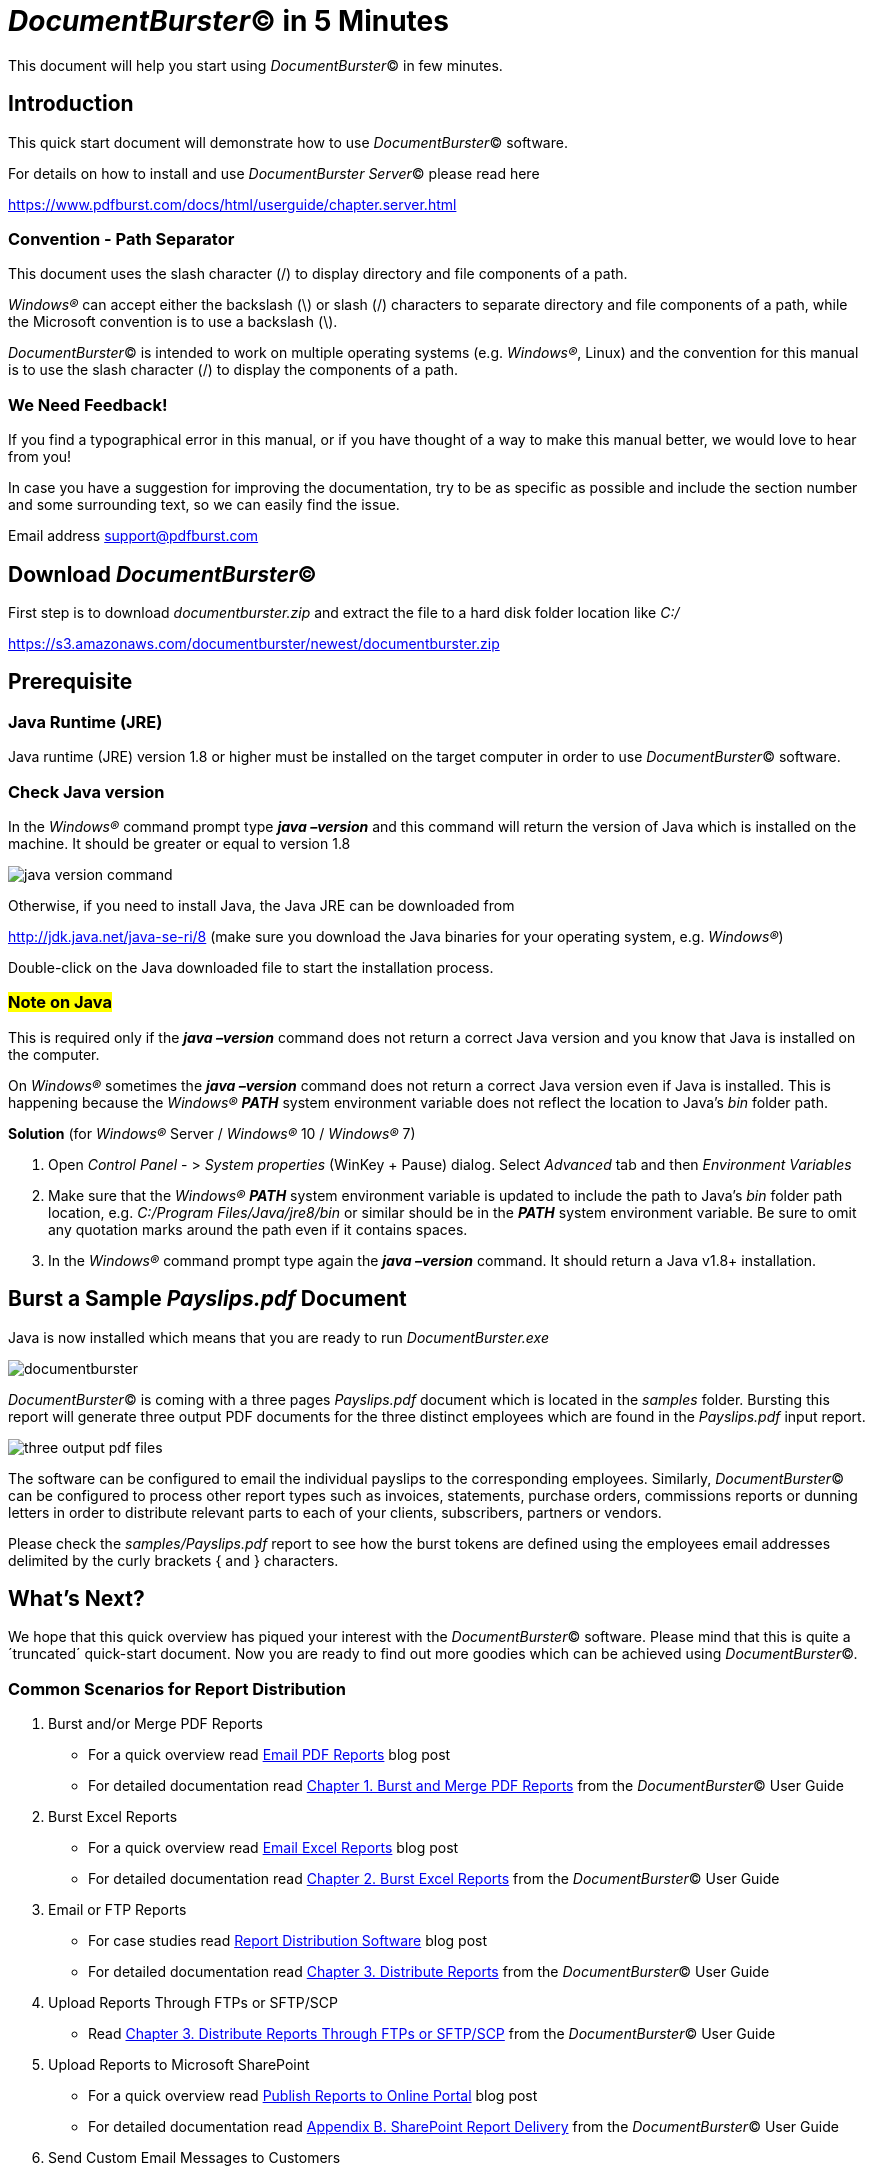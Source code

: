 = _DocumentBurster_(C) in 5 Minutes

This document will help you start using _DocumentBurster_(C) in few minutes.

== Introduction

This quick start document will demonstrate how to use _DocumentBurster_(C) software. +

For details on how to install and use _DocumentBurster Server_(C) please read here +

https://www.pdfburst.com/docs/html/userguide/chapter.server.html[window=_blank]

=== Convention - Path Separator

This document uses the slash character (/) to display directory and file components of a path. +

_Windows(R)_ can accept either the backslash (\) or slash (/) characters to separate directory and 
file components of a path, while the Microsoft convention is to use a backslash (\). +

_DocumentBurster_(C) is intended to work on multiple operating systems (e.g. _Windows(R)_, Linux) and the 
convention for this manual is to use the slash character (/) to display the components of a path.

=== We Need Feedback!

If you find a typographical error in this manual, or if you have thought of a way to make this manual better, we would love to hear from you! +

In case you have a suggestion for improving the documentation, try to be as specific as possible and include the section number and some surrounding text, so we can easily find the issue. +

Email address support@pdfburst.com

== Download _DocumentBurster_(C)

First step is to download _documentburster.zip_ and extract the file to a hard disk folder location like _C:/_ +

https://s3.amazonaws.com/documentburster/newest/documentburster.zip[window=_blank] +

== Prerequisite

=== Java Runtime (JRE)

Java runtime (JRE) version 1.8 or higher must be installed on the target computer in order to use _DocumentBurster_(C)
software.

=== Check Java version

In the _Windows(R)_ command prompt type *_java –version_* and this command will return the version of Java which is installed on the machine. It should be greater or equal to version 1.8

image::java-version-command.png[]

Otherwise, if you need to install Java, the Java JRE can be downloaded from +

http://jdk.java.net/java-se-ri/8 (make sure you download the Java binaries for your operating system, e.g. _Windows(R)_) +

Double-click on the Java downloaded file to start the installation process.

=== #Note on Java#

This is required only if the *_java –version_* command does not return a correct Java version and you know that Java is installed on the computer. +

On _Windows(R)_ sometimes the *_java –version_* command does not return a correct Java version even if Java is installed. This is happening because the _Windows(R)_
*_PATH_* system environment variable does not reflect the location to Java's
_bin_ folder path.

*Solution* (for _Windows(R)_ Server / _Windows(R)_ 10 / _Windows(R)_ 7)

. Open _Control Panel_ - > _System properties_ (WinKey + Pause) dialog.
Select _Advanced_	tab and then _Environment Variables_
. Make sure that the _Windows(R)_ *_PATH_* system environment variable is
updated to include the path to Java's _bin_ folder path location, e.g.
_C:/Program Files/Java/jre8/bin_ or similar should be in the *_PATH_* system environment	variable. Be sure to omit any quotation marks around the path even if it contains	spaces.
. In the _Windows(R)_ command prompt type again the *_java –version_* command. It should return a Java v1.8+ installation.

== Burst a Sample _Payslips.pdf_ Document

Java is now installed which means that you are ready to run _DocumentBurster.exe_

image::documentburster.png[]

_DocumentBurster_(C) is coming with a three pages _Payslips.pdf_ document which is located in the _samples_ folder. Bursting this report will generate three output PDF documents for the three distinct employees which are found in the  _Payslips.pdf_ input report.

image::three-output-pdf-files.png[]

The software can be configured to email the individual payslips to the
corresponding employees. Similarly, _DocumentBurster_(C) can be configured to process other report types such as invoices, statements, purchase orders, commissions reports or dunning letters in order to distribute relevant parts to each of your clients, subscribers, partners or vendors.

Please check the _samples/Payslips.pdf_ report to see how the burst tokens are defined using the employees email addresses delimited by the curly brackets { and } characters.

== What's Next?

We hope that this quick overview has piqued your interest with the __DocumentBurster__(C) software. Please mind that this is quite a ´truncated´ quick-start document. Now you are ready to find out more goodies which can be achieved using _DocumentBurster_(C).

=== Common Scenarios for Report Distribution

. Burst and/or Merge PDF Reports +
* For a quick overview read https://www.pdfburst.com/blog/email-pdf-reports/[Email PDF Reports,window=_blank] blog post
* For detailed documentation read https://www.pdfburst.com/docs/html/userguide/chapter.pdf.html[Chapter 1. Burst and Merge PDF Reports,window=_blank] from the __DocumentBurster__(C) User Guide
. Burst Excel Reports +
* For a quick overview read https://www.pdfburst.com/blog/email-excel-reports/[Email Excel Reports,window=_blank] blog post
* For detailed documentation read https://www.pdfburst.com/docs/html/userguide/chapter.excel.html[Chapter 2. Burst Excel Reports,window=_blank] from the __DocumentBurster__(C) User Guide
. Email or FTP Reports +
* For case studies read https://www.pdfburst.com/blog/report-distribution-software/[Report Distribution Software,window=_blank] blog post
* For detailed documentation read https://www.pdfburst.com/docs/html/userguide/chapter.distributing.html[Chapter 3. Distribute Reports,window=_blank] from the __DocumentBurster__(C) User Guide
. Upload Reports Through FTPs or SFTP/SCP 
* Read https://www.pdfburst.com/docs/html/userguide/chapter.distributing.html#chapter.distributing.uploading.ftps[Chapter 3. Distribute Reports Through FTPs or SFTP/SCP,window=_blank] from the __DocumentBurster__(C) User Guide
. Upload Reports to Microsoft SharePoint
* For a quick overview read https://www.pdfburst.com/blog/publish-reports-online-portal/[Publish Reports to Online Portal,window=_blank] blog post
* For detailed documentation read https://www.pdfburst.com/docs/html/userguide/appendix.sharepoint.html[Appendix B. SharePoint Report Delivery,window=_blank] from the __DocumentBurster__(C) User Guide
. Send Custom Email Messages to Customers
* Read https://www.pdfburst.com/docs/html/userguide/chapter.variables.html[Chapter 5. Variables,window=_blank] from the __DocumentBurster__(C) User Guide
. Configure the Path and Filename for the Output Files
* Read https://www.pdfburst.com/docs/html/userguide/chapter.variables.html[Chapter 5. Variables,window=_blank] from the __DocumentBurster__(C) User Guide
. Execute __DocumentBurster__(C) from the Command Line
* Read https://www.pdfburst.com/docs/html/userguide/chapter.command.html[Chapter 8. Command Line,window=_blank] from the __DocumentBurster__(C) User Guide

=== Advanced Scenarios for Document Distribution

. Copy Reports to a File Share Location
* For a quick overview read https://www.pdfburst.com/blog/upload-reports-network-file-share/[Upload Reports Over Network Via File Share,window=_blank]
* For detailed documentation see https://www.pdfburst.com/docs/html/advanced/chapter.scripting.html#copy_shared_folder.groovy[copy_shared_folder.groovy,window=_blank] from the __DocumentBurster__(C) Advanced	Report Delivery	Scenarios guide
. Encrypt and/or Stamp the Reports
* For a quick PDF encryption overview read https://www.pdfburst.com/blog/pdf-security/[PDF Security for Reports,window=_blank] blog post
* For a quick PDF stamping overview read https://www.pdfburst.com/blog/stamp-pdf-reports/[Stamp PDF Reports,window=_blank] blog post
* For detailed PDF encryption documentation read https://www.pdfburst.com/docs/html/advanced/chapter.scripting.html#encrypt.groovy[encrypt.groovy,window=_blank] from the __DocumentBurster__(C) Advanced	Report Delivery Scenarios guide
* For detailed PDF stamping documentation read https://www.pdfburst.com/docs/html/advanced/chapter.scripting.html#overlay.groovy[overlay.groovy,window=_blank] from the __DocumentBurster__(C) Advanced	Report Delivery Scenarios guide
. Execute an External Program During Report Bursting Life-Cycle
* Read https://www.pdfburst.com/docs/html/advanced/chapter.scripting.html#exec_pdftk_background.groovy[exec_pdftk_background.groovy,window=_blank] from the __DocumentBurster__(C) Advanced	Report Delivery Scenarios guide

== Troubleshooting

If it is needed there is a chapter https://www.pdfburst.com/docs/html/userguide/appendix.troubleshooting.html[Appendix E. Troubleshooting,window=_blank] available at the end of the __DocumentBurster__(C) User Guide

== Quick & Professional Support

If you have any questions which aren't answered here, feel free to contact us at support@pdfburst.com